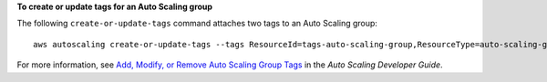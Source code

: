 **To create or update tags for an Auto Scaling group**

The following ``create-or-update-tags`` command attaches two tags to an Auto Scaling group::

	aws autoscaling create-or-update-tags --tags ResourceId=tags-auto-scaling-group,ResourceType=auto-scaling-group,Key=Role,Value=WebServer,PropagateAtLaunch=true ResourceId=tags-auto-scaling-group,ResourceType=auto-scaling-group,Key=Dept,Value=Research,PropagateAtLaunch=true

For more information, see `Add, Modify, or Remove Auto Scaling Group Tags`_ in the *Auto Scaling Developer Guide*.

.. _`Add, Modify, or Remove Auto Scaling Group Tags`: http://docs.aws.amazon.com/AutoScaling/latest/DeveloperGuide/ASTagging.html